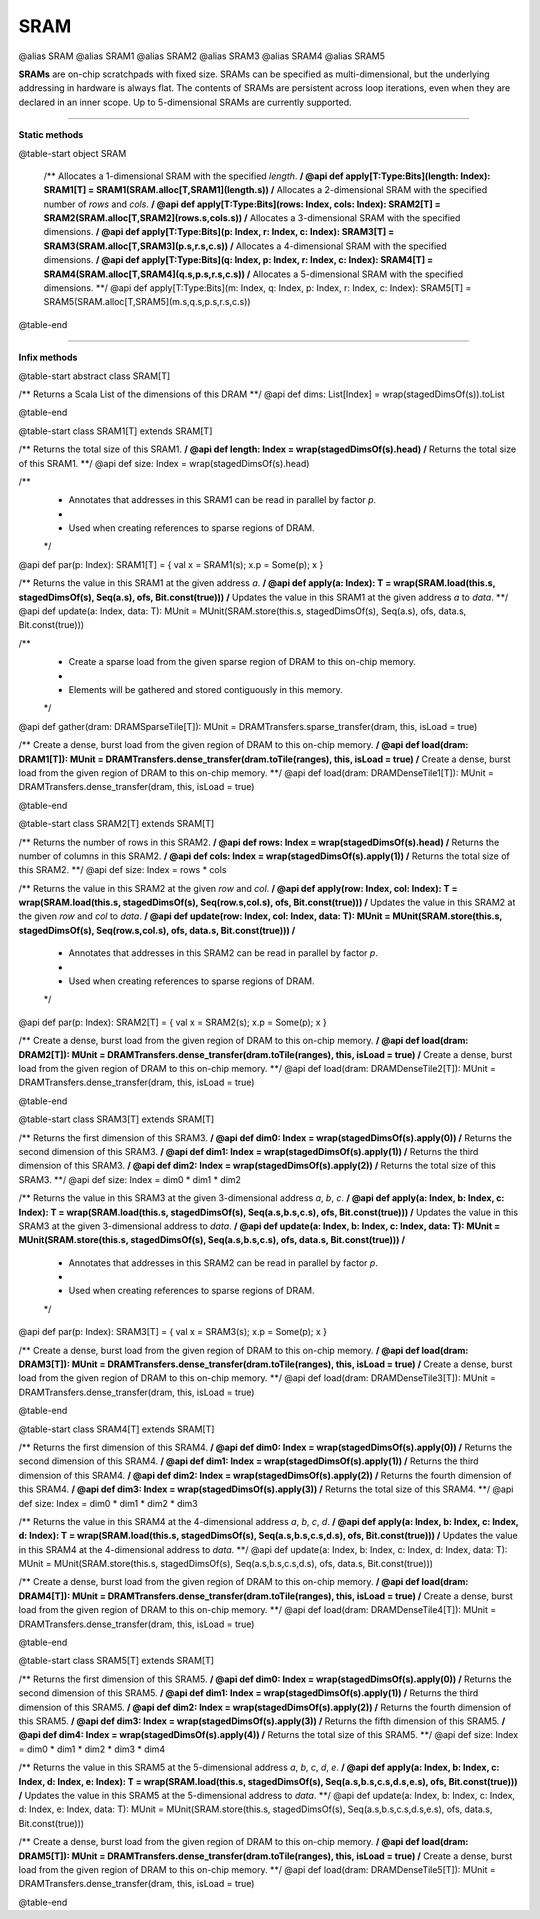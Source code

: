 
.. role:: black
.. role:: gray
.. role:: silver
.. role:: white
.. role:: maroon
.. role:: red
.. role:: fuchsia
.. role:: pink
.. role:: orange
.. role:: yellow
.. role:: lime
.. role:: green
.. role:: olive
.. role:: teal
.. role:: cyan
.. role:: aqua
.. role:: blue
.. role:: navy
.. role:: purple

.. _SRAM:

SRAM
====

@alias SRAM
@alias SRAM1
@alias SRAM2
@alias SRAM3
@alias SRAM4
@alias SRAM5

**SRAMs** are on-chip scratchpads with fixed size. SRAMs can be specified as multi-dimensional, but the underlying addressing
in hardware is always flat. The contents of SRAMs are persistent across loop iterations, even when they are declared in an inner scope.
Up to 5-dimensional SRAMs are currently supported.


---------------

**Static methods**

@table-start
object SRAM

  /** Allocates a 1-dimensional SRAM with the specified `length`. **/
  @api def apply[T:Type:Bits](length: Index): SRAM1[T] = SRAM1(SRAM.alloc[T,SRAM1](length.s))
  /** Allocates a 2-dimensional SRAM with the specified number of `rows` and `cols`. **/
  @api def apply[T:Type:Bits](rows: Index, cols: Index): SRAM2[T] = SRAM2(SRAM.alloc[T,SRAM2](rows.s,cols.s))
  /** Allocates a 3-dimensional SRAM with the specified dimensions. **/
  @api def apply[T:Type:Bits](p: Index, r: Index, c: Index): SRAM3[T] = SRAM3(SRAM.alloc[T,SRAM3](p.s,r.s,c.s))
  /** Allocates a 4-dimensional SRAM with the specified dimensions. **/
  @api def apply[T:Type:Bits](q: Index, p: Index, r: Index, c: Index): SRAM4[T] = SRAM4(SRAM.alloc[T,SRAM4](q.s,p.s,r.s,c.s))
  /** Allocates a 5-dimensional SRAM with the specified dimensions. **/
  @api def apply[T:Type:Bits](m: Index, q: Index, p: Index, r: Index, c: Index): SRAM5[T] = SRAM5(SRAM.alloc[T,SRAM5](m.s,q.s,p.s,r.s,c.s))

@table-end


--------------

**Infix methods**

@table-start
abstract class SRAM[T]

/** Returns a Scala List of the dimensions of this DRAM **/
@api def dims: List[Index] = wrap(stagedDimsOf(s)).toList 

@table-end


@table-start
class SRAM1[T] extends SRAM[T]

/** Returns the total size of this SRAM1. **/
@api def length: Index = wrap(stagedDimsOf(s).head)
/** Returns the total size of this SRAM1. **/
@api def size: Index = wrap(stagedDimsOf(s).head)

/**
  * Annotates that addresses in this SRAM1 can be read in parallel by factor `p`.
  *
  * Used when creating references to sparse regions of DRAM.
  */
@api def par(p: Index): SRAM1[T] = { val x = SRAM1(s); x.p = Some(p); x }

/** Returns the value in this SRAM1 at the given address `a`. **/
@api def apply(a: Index): T = wrap(SRAM.load(this.s, stagedDimsOf(s), Seq(a.s), ofs, Bit.const(true)))
/** Updates the value in this SRAM1 at the given address `a` to `data`. **/
@api def update(a: Index, data: T): MUnit = MUnit(SRAM.store(this.s, stagedDimsOf(s), Seq(a.s), ofs, data.s, Bit.const(true)))

/**
  * Create a sparse load from the given sparse region of DRAM to this on-chip memory.
  *
  * Elements will be gathered and stored contiguously in this memory.
  */
@api def gather(dram: DRAMSparseTile[T]): MUnit = DRAMTransfers.sparse_transfer(dram, this, isLoad = true)

/** Create a dense, burst load from the given region of DRAM to this on-chip memory. **/
@api def load(dram: DRAM1[T]): MUnit = DRAMTransfers.dense_transfer(dram.toTile(ranges), this, isLoad = true)
/** Create a dense, burst load from the given region of DRAM to this on-chip memory. **/
@api def load(dram: DRAMDenseTile1[T]): MUnit = DRAMTransfers.dense_transfer(dram, this, isLoad = true)

@table-end



@table-start
class SRAM2[T] extends SRAM[T]

/** Returns the number of rows in this SRAM2. **/
@api def rows: Index = wrap(stagedDimsOf(s).head)
/** Returns the number of columns in this SRAM2. **/
@api def cols: Index = wrap(stagedDimsOf(s).apply(1))
/** Returns the total size of this SRAM2. **/
@api def size: Index = rows * cols

/** Returns the value in this SRAM2 at the given `row` and `col`. **/
@api def apply(row: Index, col: Index): T = wrap(SRAM.load(this.s, stagedDimsOf(s), Seq(row.s,col.s), ofs, Bit.const(true)))
/** Updates the value in this SRAM2 at the given `row` and `col` to `data`. **/
@api def update(row: Index, col: Index, data: T): MUnit = MUnit(SRAM.store(this.s, stagedDimsOf(s), Seq(row.s,col.s), ofs, data.s, Bit.const(true)))
/**
  * Annotates that addresses in this SRAM2 can be read in parallel by factor `p`.
  *
  * Used when creating references to sparse regions of DRAM.
  */
@api def par(p: Index): SRAM2[T] = { val x = SRAM2(s); x.p = Some(p); x }

/** Create a dense, burst load from the given region of DRAM to this on-chip memory. **/
@api def load(dram: DRAM2[T]): MUnit = DRAMTransfers.dense_transfer(dram.toTile(ranges), this, isLoad = true)
/** Create a dense, burst load from the given region of DRAM to this on-chip memory. **/
@api def load(dram: DRAMDenseTile2[T]): MUnit = DRAMTransfers.dense_transfer(dram, this, isLoad = true)

@table-end


@table-start
class SRAM3[T] extends SRAM[T]

/** Returns the first dimension of this SRAM3. **/
@api def dim0: Index = wrap(stagedDimsOf(s).apply(0))
/** Returns the second dimension of this SRAM3. **/
@api def dim1: Index = wrap(stagedDimsOf(s).apply(1))
/** Returns the third dimension of this SRAM3. **/
@api def dim2: Index = wrap(stagedDimsOf(s).apply(2))
/** Returns the total size of this SRAM3. **/
@api def size: Index = dim0 * dim1 * dim2

/** Returns the value in this SRAM3 at the given 3-dimensional address `a`, `b`, `c`. **/
@api def apply(a: Index, b: Index, c: Index): T = wrap(SRAM.load(this.s, stagedDimsOf(s), Seq(a.s,b.s,c.s), ofs, Bit.const(true)))
/** Updates the value in this SRAM3 at the given 3-dimensional address to `data`. **/
@api def update(a: Index, b: Index, c: Index, data: T): MUnit = MUnit(SRAM.store(this.s, stagedDimsOf(s), Seq(a.s,b.s,c.s), ofs, data.s, Bit.const(true)))
/**
  * Annotates that addresses in this SRAM2 can be read in parallel by factor `p`.
  *
  * Used when creating references to sparse regions of DRAM.
  */
@api def par(p: Index): SRAM3[T] = { val x = SRAM3(s); x.p = Some(p); x }

/** Create a dense, burst load from the given region of DRAM to this on-chip memory. **/
@api def load(dram: DRAM3[T]): MUnit = DRAMTransfers.dense_transfer(dram.toTile(ranges), this, isLoad = true)
/** Create a dense, burst load from the given region of DRAM to this on-chip memory. **/
@api def load(dram: DRAMDenseTile3[T]): MUnit = DRAMTransfers.dense_transfer(dram, this, isLoad = true)

@table-end



@table-start
class SRAM4[T] extends SRAM[T]

/** Returns the first dimension of this SRAM4. **/
@api def dim0: Index = wrap(stagedDimsOf(s).apply(0))
/** Returns the second dimension of this SRAM4. **/
@api def dim1: Index = wrap(stagedDimsOf(s).apply(1))
/** Returns the third dimension of this SRAM4. **/
@api def dim2: Index = wrap(stagedDimsOf(s).apply(2))
/** Returns the fourth dimension of this SRAM4. **/
@api def dim3: Index = wrap(stagedDimsOf(s).apply(3))
/** Returns the total size of this SRAM4. **/
@api def size: Index = dim0 * dim1 * dim2 * dim3

/** Returns the value in this SRAM4 at the 4-dimensional address `a`, `b`, `c`, `d`. **/
@api def apply(a: Index, b: Index, c: Index, d: Index): T = wrap(SRAM.load(this.s, stagedDimsOf(s), Seq(a.s,b.s,c.s,d.s), ofs, Bit.const(true)))
/** Updates the value in this SRAM4 at the 4-dimensional address to `data`. **/
@api def update(a: Index, b: Index, c: Index, d: Index, data: T): MUnit = MUnit(SRAM.store(this.s, stagedDimsOf(s), Seq(a.s,b.s,c.s,d.s), ofs, data.s, Bit.const(true)))

/** Create a dense, burst load from the given region of DRAM to this on-chip memory. **/
@api def load(dram: DRAM4[T]): MUnit = DRAMTransfers.dense_transfer(dram.toTile(ranges), this, isLoad = true)
/** Create a dense, burst load from the given region of DRAM to this on-chip memory. **/
@api def load(dram: DRAMDenseTile4[T]): MUnit = DRAMTransfers.dense_transfer(dram, this, isLoad = true)

@table-end



@table-start
class SRAM5[T] extends SRAM[T]

/** Returns the first dimension of this SRAM5. **/
@api def dim0: Index = wrap(stagedDimsOf(s).apply(0))
/** Returns the second dimension of this SRAM5. **/
@api def dim1: Index = wrap(stagedDimsOf(s).apply(1))
/** Returns the third dimension of this SRAM5. **/
@api def dim2: Index = wrap(stagedDimsOf(s).apply(2))
/** Returns the fourth dimension of this SRAM5. **/
@api def dim3: Index = wrap(stagedDimsOf(s).apply(3))
/** Returns the fifth dimension of this SRAM5. **/
@api def dim4: Index = wrap(stagedDimsOf(s).apply(4))
/** Returns the total size of this SRAM5. **/
@api def size: Index = dim0 * dim1 * dim2 * dim3 * dim4

/** Returns the value in this SRAM5 at the 5-dimensional address `a`, `b`, `c`, `d`, `e`. **/
@api def apply(a: Index, b: Index, c: Index, d: Index, e: Index): T = wrap(SRAM.load(this.s, stagedDimsOf(s), Seq(a.s,b.s,c.s,d.s,e.s), ofs, Bit.const(true)))
/** Updates the value in this SRAM5 at the 5-dimensional address to `data`. **/
@api def update(a: Index, b: Index, c: Index, d: Index, e: Index, data: T): MUnit = MUnit(SRAM.store(this.s, stagedDimsOf(s), Seq(a.s,b.s,c.s,d.s,e.s), ofs, data.s, Bit.const(true)))

/** Create a dense, burst load from the given region of DRAM to this on-chip memory. **/
@api def load(dram: DRAM5[T]): MUnit = DRAMTransfers.dense_transfer(dram.toTile(ranges), this, isLoad = true)
/** Create a dense, burst load from the given region of DRAM to this on-chip memory. **/
@api def load(dram: DRAMDenseTile5[T]): MUnit = DRAMTransfers.dense_transfer(dram, this, isLoad = true)

@table-end